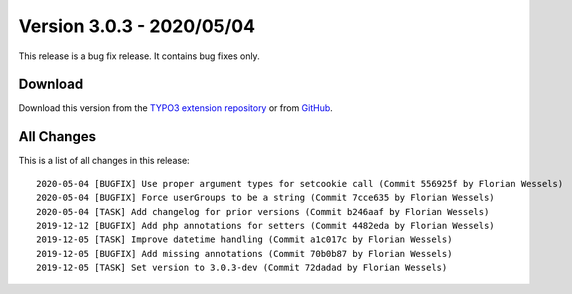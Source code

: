﻿.. include:: ../../Includes.txt

==========================
Version 3.0.3 - 2020/05/04
==========================

This release is a bug fix release. It contains bug fixes only.

Download
========

Download this version from the `TYPO3 extension repository <https://extensions.typo3.org/extension/secure_downloads/>`__ or from
`GitHub <https://github.com/bitmotion/typo3-secure-downloads/releases/tag/v3.0.3>`__.

All Changes
===========

This is a list of all changes in this release::

   2020-05-04 [BUGFIX] Use proper argument types for setcookie call (Commit 556925f by Florian Wessels)
   2020-05-04 [BUGFIX] Force userGroups to be a string (Commit 7cce635 by Florian Wessels)
   2020-05-04 [TASK] Add changelog for prior versions (Commit b246aaf by Florian Wessels)
   2019-12-12 [BUGFIX] Add php annotations for setters (Commit 4482eda by Florian Wessels)
   2019-12-05 [TASK] Improve datetime handling (Commit a1c017c by Florian Wessels)
   2019-12-05 [BUGFIX] Add missing annotations (Commit 70b0b87 by Florian Wessels)
   2019-12-05 [TASK] Set version to 3.0.3-dev (Commit 72dadad by Florian Wessels)
